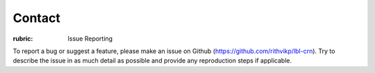 .. Contact

=======
Contact
=======

:rubric: Issue Reporting

To report a bug or suggest a feature, please make an issue on Github (https://github.com/rithvikp/lbl-crn).
Try to describe the issue in as much detail as possible and provide any reproduction steps if applicable.

